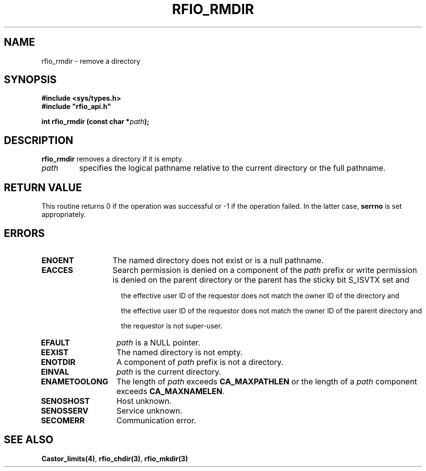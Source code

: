 .\"
.\" $Id: rfio_rmdir.man,v 1.2 2000/07/07 14:24:15 jdurand Exp $
.\"
.\" @(#)$RCSfile: rfio_rmdir.man,v $ $Revision: 1.2 $ $Date: 2000/07/07 14:24:15 $ CERN IT-PDP/DM Jean-Philippe Baud
.\" Copyright (C) 1999-2000 by CERN/IT/PDP/DM
.\" All rights reserved
.\"
.TH RFIO_RMDIR 3 "$Date: 2000/07/07 14:24:15 $" CASTOR "Rfio Library Functions"
.SH NAME
rfio_rmdir \- remove a directory
.SH SYNOPSIS
.B #include <sys/types.h>
.br
\fB#include "rfio_api.h"\fR
.sp
.BI "int rfio_rmdir (const char *" path ");"
.SH DESCRIPTION
.B rfio_rmdir
removes a directory if it is empty.
.TP
.I path
specifies the logical pathname relative to the current directory or
the full pathname.
.SH RETURN VALUE
This routine returns 0 if the operation was successful or -1 if the operation
failed. In the latter case,
.B serrno
is set appropriately.
.SH ERRORS
.TP 1.3i
.B ENOENT
The named directory does not exist or is a null pathname.
.TP
.B EACCES
Search permission is denied on a component of the
.IR path
prefix or write permission is denied on the parent directory or
the parent has the sticky bit S_ISVTX set and
.RS 1.5i
.LP
the effective user ID of the requestor does not match the owner ID of the directory and
.LP
the effective user ID of the requestor does not match the owner ID of the
parent directory and
.LP
the requestor is not super-user.
.RE
.TP
.B EFAULT
.I path
is a NULL pointer.
.TP
.B EEXIST
The named directory is not empty.
.TP
.B ENOTDIR
A component of
.I path
prefix is not a directory.
.TP
.B EINVAL
.I path
is the current directory.
.TP
.B ENAMETOOLONG
The length of
.I path
exceeds
.B CA_MAXPATHLEN
or the length of a
.I path
component exceeds
.BR CA_MAXNAMELEN .
.TP
.B SENOSHOST
Host unknown.
.TP
.B SENOSSERV
Service unknown.
.TP
.B SECOMERR
Communication error.
.SH SEE ALSO
.BR Castor_limits(4) ,
.BR rfio_chdir(3) ,
.BR rfio_mkdir(3)
